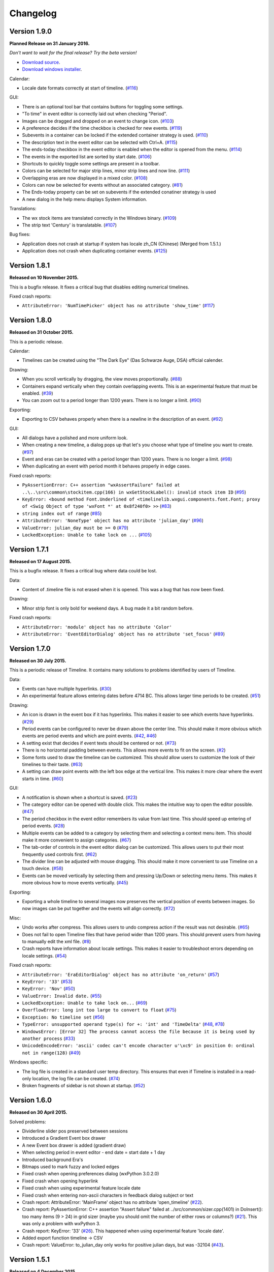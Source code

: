 Changelog
=========

Version 1.9.0
-------------

**Planned Release on 31 January 2016.**

*Don't want to wait for the final release? Try the beta version!*

* `Download source <https://jenkins.rickardlindberg.me/job/timeline-linux-source/lastSuccessfulBuild/artifact/>`_.

* `Download windows installer <https://jenkins.rickardlindberg.me/job/timeline-windows-exe/lastSuccessfulBuild/artifact/>`_.

Calendar:

* Locale date formats correctly at start of timeline.
  (`#116 <https://sourceforge.net/p/thetimelineproj/backlog/116/>`_)

GUI:

* There is an optional tool bar that contains buttons for toggling some
  settings.

* "To time" in event editor is correctly laid out when checking "Period".

* Images can be dragged and dropped on an event to change icon.
  (`#103 <https://sourceforge.net/p/thetimelineproj/backlog/103/>`_)

* A preference decides if the time checkbox is checked for new events.
  (`#119 <https://sourceforge.net/p/thetimelineproj/backlog/119/>`_)

* Subevents in a container can be locked if the extended container strategy is
  used.
  (`#110 <https://sourceforge.net/p/thetimelineproj/backlog/110/>`_)

* The description text in the event editor can be selected with Ctrl+A.
  (`#115 <https://sourceforge.net/p/thetimelineproj/backlog/115/>`_)

* The ends-today checkbox in the event editor is enabled when the editor is
  opened from the menu.
  (`#114 <https://sourceforge.net/p/thetimelineproj/backlog/114/>`_)

* The events in the exported list are sorted by start date.
  (`#106 <https://sourceforge.net/p/thetimelineproj/backlog/106/>`_)

* Shortcuts to quickly toggle some settings are present in a toolbar.

* Colors can be selected for major strip lines, minor strip lines and now line.
  (`#111 <https://sourceforge.net/p/thetimelineproj/backlog/111/>`_)

* Overlapping eras are now displayed in a mixed color.
  (`#108 <https://sourceforge.net/p/thetimelineproj/backlog/108/>`_)

* Colors can now be selected for events without an associated category.
  (`#81 <https://sourceforge.net/p/thetimelineproj/backlog/81/>`_)

* The Ends-today property can be set on subevents if the extended conatiner strategy is used

* A new dialog in the help menu displays System information.

Translations:

* The wx stock items are translated correctly in the Windows binary.
  (`#109 <https://sourceforge.net/p/thetimelineproj/backlog/109/>`_)

* The strip text 'Century' is translatable.
  (`#107 <https://sourceforge.net/p/thetimelineproj/backlog/107/>`_)

Bug fixes:

* Application does not crash at startup if system has locale zh_CN (Chinese)
  (Merged from 1.5.1.)

* Application does not crash when duplicating container events.
  (`#125 <https://sourceforge.net/p/thetimelineproj/backlog/125/>`_)

Version 1.8.1
-------------

**Released on 10 November 2015.**

This is a bugfix release. It fixes a critical bug that disables editing numerical timelines.

Fixed crash reports:

* ``AttributeError: 'NumTimePicker' object has no attribute 'show_time'``
  (`#117 <https://sourceforge.net/p/thetimelineproj/backlog/117/>`_)

Version 1.8.0
-------------

**Released on 31 October 2015.**

This is a periodic release.

Calendar:

* Timelines can be created using the "The Dark Eye" (Das Schwarze Auge, DSA)
  official calender.

Drawing:

* When you scroll vertically by dragging, the view moves proportionally.
  (`#88 <https://sourceforge.net/p/thetimelineproj/backlog/88/>`_)

* Containers expand vertically when they contain overlapping events.
  This is an experimental feature that must be enabled.
  (`#39 <https://sourceforge.net/p/thetimelineproj/backlog/39/>`_)

* You can zoom out to a period longer than 1200 years. There is no longer a
  limit.
  (`#90 <https://sourceforge.net/p/thetimelineproj/backlog/90/>`_)

Exporting:

* Exporting to CSV behaves properly when there is a newline in the description
  of an event.
  (`#92 <https://sourceforge.net/p/thetimelineproj/backlog/92/>`_)

GUI:

* All dialogs have a polished and more uniform look.

* When creating a new timeline, a dialog pops up that let's you choose what
  type of timeline you want to create.
  (`#97 <https://sourceforge.net/p/thetimelineproj/backlog/97/>`_)

* Event and eras can be created with a period longer than 1200 years. There is
  no longer a limit.
  (`#98 <https://sourceforge.net/p/thetimelineproj/backlog/98/>`_)

* When duplicating an event with period month it behaves properly in edge
  cases.

Fixed crash reports:

* ``PyAssertionError: C++ assertion "wxAssertFailure" failed at ..\..\src\common\stockitem.cpp(166) in wxGetStockLabel(): invalid stock item ID``
  (`#95 <https://sourceforge.net/p/thetimelineproj/backlog/95/>`_)

* ``KeyError: <bound method Font.Underlined of <timelinelib.wxgui.components.font.Font; proxy of <Swig Object of type 'wxFont *' at 0x8f240f0> >>``
  (`#83 <https://sourceforge.net/p/thetimelineproj/backlog/83/>`_)

* ``string index out of range``
  (`#85 <https://sourceforge.net/p/thetimelineproj/backlog/85/>`_)

* ``AttributeError: 'NoneType' object has no attribute 'julian_day'``
  (`#96 <https://sourceforge.net/p/thetimelineproj/backlog/96/>`_)

* ``ValueError: julian_day must be >= 0``
  (`#79 <https://sourceforge.net/p/thetimelineproj/backlog/79/>`_)

* ``LockedException: Unable to take lock on ...``
  (`#105 <https://sourceforge.net/p/thetimelineproj/backlog/105/>`_)

Version 1.7.1
-------------

**Released on 17 August 2015.**

This is a bugfix release. It fixes a critical bug where data could be lost.

Data:

* Content of .timeline file is not erased when it is opened. This was a bug
  that has now been fixed.

Drawing:

* Minor strip font is only bold for weekend days. A bug made it a bit random
  before.

Fixed crash reports:

* ``AttributeError: 'module' object has no attribute 'Color'``

* ``AttributeError: 'EventEditorDialog' object has no attribute 'set_focus'``
  (`#89 <https://sourceforge.net/p/thetimelineproj/backlog/89/>`_)

Version 1.7.0
-------------

**Released on 30 July 2015.**

This is a periodic release of Timeline. It contains many solutions to problems
identified by users of Timeline.

Data:

* Events can have multiple hyperlinks.
  (`#30 <https://sourceforge.net/p/thetimelineproj/backlog/30/>`_)

* An experimental feature allows entering dates before 4714 BC. This allows
  larger time periods to be created.
  (`#51 <https://sourceforge.net/p/thetimelineproj/backlog/51/>`_)

Drawing:

* An icon is drawn in the event box if it has hyperlinks. This makes it easier
  to see which events have hyperlinks.
  (`#29 <https://sourceforge.net/p/thetimelineproj/backlog/29/>`_)

* Period events can be configured to never be drawn above the center line. This
  should make it more obvious which events are period events and which are
  point events.
  (`#42 <https://sourceforge.net/p/thetimelineproj/backlog/42/>`_, `#46 <https://sourceforge.net/p/thetimelineproj/backlog/46/>`_)

* A setting exist that decides if event texts should be centered or not.
  (`#73 <https://sourceforge.net/p/thetimelineproj/backlog/73>`_)

* There is no horizontal padding between events. This allows more events to fit
  on the screen.
  (`#2 <https://sourceforge.net/p/thetimelineproj/backlog/2>`_)

* Some fonts used to draw the timeline can be customized. This should allow
  users to customize the look of their timelines to their taste.
  (`#63 <https://sourceforge.net/p/thetimelineproj/backlog/63>`_)

* A setting can draw point events with the left box edge at the vertical line.
  This makes it more clear where the event starts in time.
  (`#60 <https://sourceforge.net/p/thetimelineproj/backlog/60/>`_)

GUI:

* A notification is shown when a shortcut is saved.
  (`#23 <https://sourceforge.net/p/thetimelineproj/backlog/23/>`_)

* The category editor can be opened with double click. This makes the intuitive
  way to open the editor possible.
  (`#47 <https://sourceforge.net/p/thetimelineproj/backlog/47/>`_)

* The period checkbox in the event editor remembers its value from last time.
  This should speed up entering of period events.
  (`#28 <https://sourceforge.net/p/thetimelineproj/backlog/28>`_)

* Multiple events can be added to a category by selecting them and selecting a
  context menu item. This should make it more convenient to assign categories.
  (`#67 <https://sourceforge.net/p/thetimelineproj/backlog/67>`_)

* The tab-order of controls in the event editor dialog can be customized. This
  allows users to put their most frequently used controls first.
  (`#62 <https://sourceforge.net/p/thetimelineproj/backlog/62>`_)

* The divider line can be adjusted with mouse dragging. This should make it
  more convenient to use Timeline on a touch device.
  (`#58 <https://sourceforge.net/p/thetimelineproj/backlog/58>`_)

* Events can be moved vertically by selecting them and pressing Up/Down or
  selecting menu items. This makes it more obvious how to move events
  vertically.
  (`#45 <https://sourceforge.net/p/thetimelineproj/backlog/45/>`_)

Exporting:

* Exporting a whole timeline to several images now preserves the vertical position
  of events between images. So now images can be put together and the events
  will align correctly.
  (`#72 <https://sourceforge.net/p/thetimelineproj/backlog/72/>`_)

Misc:

* Undo works after compress. This allows users to undo compress action if
  the result was not desirable.
  (`#65 <https://sourceforge.net/p/thetimelineproj/backlog/65/>`_)

* Does not fail to open Timeline files that have period wider than 1200 years.
  This should prevent users from having to manually edit the xml file.
  (`#8 <https://sourceforge.net/p/thetimelineproj/backlog/8/>`_)

* Crash reports have information about locale settings. This makes it easier to
  troubleshoot errors depending on locale settings.
  (`#54 <https://sourceforge.net/p/thetimelineproj/backlog/54/>`_)

Fixed crash reports:

* ``AttributeError: 'EraEditorDialog' object has no attribute 'on_return'``
  (`#57 <https://sourceforge.net/p/thetimelineproj/backlog/57/>`_)

* ``KeyError: '33'``
  (`#53 <https://sourceforge.net/p/thetimelineproj/backlog/53/>`_)

* ``KeyError: 'Nov'``
  (`#50 <https://sourceforge.net/p/thetimelineproj/backlog/50/>`_)

* ``ValueError: Invalid date.``
  (`#55 <https://sourceforge.net/p/thetimelineproj/backlog/55/>`_)

* ``LockedException: Unable to take lock on...``
  (`#69 <https://sourceforge.net/p/thetimelineproj/backlog/69>`_)

* ``OverflowError: long int too large to convert to float``
  (`#75 <https://sourceforge.net/p/thetimelineproj/backlog/75>`_)

* ``Exception: No timeline set``
  (`#56 <https://sourceforge.net/p/thetimelineproj/backlog/56>`_)

* ``TypeError: unsupported operand type(s) for +: 'int' and 'TimeDelta'``
  (`#48 <https://sourceforge.net/p/thetimelineproj/backlog/48/>`_, `#78 <https://sourceforge.net/p/thetimelineproj/backlog/78>`_)

* ``WindowsError: [Error 32] The process cannot access the file because it is
  being used by another process``
  (`#33 <https://sourceforge.net/p/thetimelineproj/backlog/33/>`_)

* ``UnicodeEncodeError: 'ascii' codec can't encode character u'\xc9' in
  position 0: ordinal not in range(128)``
  (`#49 <https://sourceforge.net/p/thetimelineproj/backlog/49>`_)

Windows specific:

* The log file is created in a standard user temp directory. This ensures that
  even if Timeline is installed in a read-only location, the log file can be
  created.
  (`#74 <https://sourceforge.net/p/thetimelineproj/backlog/74>`_)

* Broken fragments of sidebar is not shown at startup.
  (`#52 <https://sourceforge.net/p/thetimelineproj/backlog/52/>`_)

Version 1.6.0
-------------

**Released on 30 April 2015.**

Solved problems:

* Dividerline slider pos preserved between sessions

* Introduced a Gradient Event box drawer

* A new Event box drawer is added (gradient draw)

* When selecting period in event editor - end date = start date + 1 day

* Introduced background Era's

* Bitmaps used to mark fuzzy and locked edges

* Fixed crash when opening preferences dialog (wxPython 3.0.2.0)

* Fixed crash when opening hyperlink

* Fixed crash when using experimental feature locale date

* Fixed crash when entering non-ascii characters in feedback dialog subject or text

* Crash report: AttributeError: 'MainFrame' object has no attribute 'open_timeline'
  (`#22 <https://sourceforge.net/p/thetimelineproj/backlog/22>`_).

* Crash report: PyAssertionError: C++ assertion "Assert failure" failed at
  ../src/common/sizer.cpp(1401) in DoInsert(): too many items (9 > 24) in grid
  sizer (maybe you should omit the number of either rows or columns?)
  (`#21 <https://sourceforge.net/p/thetimelineproj/backlog/21>`_).
  This was only a problem with wxPython 3.

* Crash report: KeyError: '33'
  (`#26 <https://sourceforge.net/p/thetimelineproj/backlog/26>`_).
  This happened when using experimental feature 'locale date'.

* Added export function timeline -> CSV

* Crash report: ValueError: to_julian_day only works for positive julian days, but was -32104
  (`#43 <https://sourceforge.net/p/thetimelineproj/backlog/43>`_).

Version 1.5.1
-------------

**Released on 4 December 2015.**

Bug fixes:

* Application does not crash at startup if system has locale zh_CN (Chinese)

Version 1.5.0
-------------

**Released on 31 January 2015.**

New features, enhancements:

* Made progress bar thinner to improve visibility
* Made progress- and done-colors selectable
* Deeper zooming, to one minute, enabled
* Introduced the concept of 'Experimental features'
* Experimental feature - Mark event as done
* Experimental feature - Extend container height
* Experimental feature - Locale date formats

Bug fixes:

* Fixed: Crash report: Duplication subevent
* Fixed: Crash report: Clicking Return in datetimepicker in Event alert editor
* Fixed problem with duplication of containers
* Fixed problem with menus requiring a timeline

Version 1.4.1
-------------

**Released on 12 November 2014.**

Bug fixes:

* Fixed: Crash report: AttributeError: 'MemoryDB' object has no attribute 'events'

Version 1.4.0
-------------

**Released on 9 November 2014.**

New features, enhancements:

* Added undo feature
* Added a context menu to the timeline window
* Added a notification window at the top of the screen when opening a read-only
  timeline or a timeline that is not saved on disk
* Expanded range of numeric time picker
* Added import dialog

Bug fixes:

* Fixed the following error when using wxPython >= 2.9:
  AttributeError: 'module' object has no attribute 'Color'
* Fixed the following error: iCCP: known incorrect sRGB profile
* Fixed navigation problem, go to time, for numeric timeline
* Synchronizing a timeline that has been modified by someone else actually
  reads the modified timeline instead of ignoring it. (This bug was introduced
  in version 1.1.0.)

Version 1.3.0
-------------

**Released on 30 June 2014.**

New features, enhancements:

* Event description included in search target.
* Search result can now be presented and selected in a listbox
* CategoriesEditor is now resizeable

Bug fixes:

* Scrolling with PgUp/PgDn does not crash when it would end up on non-existing
  Feb 29 (`bug report
  <http://sourceforge.net/p/thetimelineproj/mailman/message/32218798/>`_)
* Prevent PyAssertionError when opening category editor (wxPython 3.0.0.0)
* Fit millennium does not crash if timeline is far to the left
* Some Edit menu items are disabled when there is no open Timeline

Version 1.2.4
-------------

**Released on 7 April 2014.**

Bug fixes:

* Exception in event editors when "Add more events after this one" is checked

Version 1.2.3
-------------

**Released on 5 April 2014.**

Bug fixes:

* Shortcuts dissapear when navigation menu is created

Version 1.2.2
-------------

**Released on 5 April 2014.**

Bug fixes:

* Uninitialized flag comes into play when opening an ics file

Version 1.2.1
-------------

**Released on 5 April 2014.**

Bug fixes:

* Encoding problems with navigation menus and shortcut configuration.

Version 1.2.0
-------------

**Released on 5 April 2014.**

New features, enhancements:

* Shortcuts can be user defined.
* Events now have a progress attribute.
* Find feature for categories with Ctrl+F when mouse in category tree.
* Event duration is displayd in the status bar
* Alert dialog appears on top and beeps when shown

Bug fixes:

* Exception when opening event editor from menu for a numeric timeline.
* Incorrect display of decades BC, fixed.
* Contents indicator is drawn even when no balloon data exists.
* End date is set to now in validate function when ends-today is checked

Version 1.1.0
-------------

**Released on 28 December 2013.**

New features, enhancements:

* Century labeling changed. Century 0 is now removed
* Menus for Zoom In and Zoom Out
* Menus for vertical Zoom In and vertical Zoom Out
* Numeric Timeline
* New category tree in sidebar

Bug fixes:

* SVG export can handle ampersand (&) in event text
* SVG export can handle more characters by using UTF-8 encoding
* Prevent overflow error when zooming in on wide events
* Prevent error when using up arrow to increase month in date editor
* Prevent error when fitting all events and they almost fit
* Move event vertically, can be done for events very close to each other (with different y-coordinates)
* Ics-files could load events without text which caused an exception when trying to 'Save As'
* Handle exception in dragging situation when julian day becomes < 0.

Version 1.0.1
-------------

**Released on 4 October 2013.**

Bug fixes:

* Events Disappearing when zooming

Version 1.0.0
-------------

**Released on 30 September 2013.**

After about 4.5 years in development, Timeline 1.0.0 is released. This is the
first time we increment the x-component of the version number
(:ref:`label-version-number`). The main reason for doing so is that Timeline
can no longer read files produced with Timeline versions before 0.10.0
(released over 3 years ago).

The other big thing in 1.0.0 is that the experimental support for dates before
year 0 is no longer experimental. We have rewritten large parts of the date
handling partly to be able to support BC dates in a better way.

New features, enhancements:

* Implemented export to image for whole timeline
* Implemented vertical zooming with Alt+Mousewheel
* Implemented vertical scrolling of timeline events
* Select all, Ctrl-A implemented in event editor description
* New entries in categories tree context menu allowing parent/children
  check/uncheck
* New checkbox under categories tree, used to view categories individually
  independent on parent checked-status
* Dialog for sending feedback (available from help menu and event editor)
* Balloon size restricted to not expand over timeline border
* Help documentation updated
* Show numerical day number together with day name when zooming to week

Bug fixes:

* Fixed exception when right-clicking in CatergoriesEditor
* When 'ends today' start time can't be > now, anymore
* Search bar gives no exception when searching twice or using search button

Removed features:

* Printing: Use export to image and print image instead
* Old Timeline file format: Last used in version 0.9.0

Non-visible changes:

* Adjustments made to be able to use wxPython version 2.9
* Replaced internal time type to support dates before year 0

Version 0.21.1
--------------

**Released on 7 July 2013.**

Bug fixes:

* Bug fix. Exception when exporting image

Version 0.21.0
--------------

**Released on 30 June 2013.**

New features, enhancements:

* Added feature, Set category on selected events
* Added feature, Set category on events without category
* Added 'Import' feature that makes it possible to merge timelines.
* Added 'Edit Event' menu

Bug fixes:

* Bug fix. Allow Preferences setting when no timeline exists
* Bug fix. Reset selected events list when selected events are deleted

Version 0.20.0
--------------

**Released on 30 March 2013.**

New features, enhancements:

* Added 'Save As' feature
* Strategy for allowing multiple users to use the same Timeline file.
* The timeline view regains focus when the event editor is closed.
* Enter-key works in date and time fields of the event editor
* Some help texts updated
* New version of icalender to cope with years before 1900
* TimelineComponent can explicitly clear the drawing area

Bug fixes:

* Fixed problem with Event texts starting with '('- or '['-character
* Delete event by context menu now works

Version 0.19.0
--------------

**Released on 30 December 2012.**

New features, enhancements:

* Possibility to define URL on events and execute "Goto URL" to open web browser.
* Implemented 'fit week' navigation function.
* Help text added, to describe vertical movement of events.

Bug fixes:

* Build script generates zip file with only LF as line endings in files
* Year 0 removed from timeline display when using extended date range

Version 0.18.0
--------------

**Released on 30 September 2012.**

New features, enhancements:

* Zooming with scroll wheel zooms at cursor position instead of center.

Bug fixes:

* Adding multiple events without closing event dialog, works again.
* Alert time comparision problem solved
* Fixed problem with ends-today property
* Fit millennium now works close to edges
* Fit century now works close to edges

Version 0.17.0
--------------

**Released on 15 June 2012.**

This is a new feature release.

New features, enhancements:

* Possibilty to define alerts on events.
* Non-period events can be added to container events

Bug fixes:

* No Error when fitting month, december, when using extended timetype.

Version 0.16.0
--------------

**Released on 31 January 2012.**

This is a new feature release.

New features, enhancements:

* Events can be grouped in containers

Bug fixes:

* Timeline files with non-English names can be opened
* Creating new locked events does not raise exception

Version 0.15.0
--------------

**Released on 30 October 2011.**

This is a new feature release.

New features, enhancements:

* Custom font color for categories
* Measure distance between events
* Only break text in balloon if needed to keep balloon on screen

Bug fixes:

* SVG export can now handle text with non-english characters
* Long category names are now visible in category editor
* Timeline repaints after editing category color
* No year of out range exception in event dialog

Version 0.14.0
--------------

**Released on 30 July 2011.**

This is a new feature release.

New features, enhancements:

* Move all selected events
* Mark event period as fuzzy and edges will change to triangles
* Mark event period as locked and edges will be curved and the event can not
  be moved or resized
* Mark event as ending today and its period will be updated to end today
* Experimental support for inertial scrolling (can be enabled in preferences)
* Shows status text when zooming

Bug fixes:

* Not possible to select too large period when zooming with shift+drag
* Prevent exception (in cases when year was out of range) when scrolling with
  page up/down
* Show user friendly message when creating event with too long period
* Display error message in status bar if period is too long when resizing event
* No time exception when exporting to SVG
* No exception when using extended date range and exporting to SVG

Version 0.13.0
--------------

**Released on 30 April 2011.**

This is a new feature release.

New features, enhancements:

* Events can be moved up and down with Alt+Up/Down
* Hidden event count is shown in status bar
* Event text changes color to white if background is dark
* Timeline can be scrolled with Alt+Left/Right
* Edit category button added in categories editor
* Export to SVG

Bug fixes:

* No exception if "Fit all events" results in a period too large to display
* No error if pressing left or right in empty categories tree control

Version 0.12.1
--------------

**Released on 30 January 2011.**

This is a translation update and bugfix release.

Bug fixes:

* Menu items are correctly disabled if no timeline is open
* Clicking calendar button when an invalid date is entered gives error
  message instead of exception
* LANG environment variable is only set on Windows to prevent locale error at
  startup on Linux systems
* Fit all events ignores hidden events

Version 0.12.0
--------------

**Released on 9 January 2011.**

This is a new feature release.

New features, enhancements:

* Experimental support for extended date range (before 1 AD)

Bug fixes:

* Centuries before 10th are displayed correctly (9 instead of 90)
* Correct translations are used on Windows

New translations:

* Lithuanian
* Vietnamese

Version 0.11.1
--------------

**Released on 24 October 2010.**

This is a translation update and bugfix release.

Bug fixes:

* Create event through menu does not raise exception
* Time removed when saving event and 'Show time' not checked

Version 0.11.0
--------------

**Released on 12 October 2010.**

This is a new feature release.

New features, enhancements:

* New improved date and time entry control
* New navigation function: fit millennium

Bug fixes:

* Remove import of wx.lib.wordwrap that caused a crash on Ubuntu

New translations:

* Italian
* Turkish

Version 0.10.2
--------------

**Released on 11 June 2010.**

This is a translation update and bugfix release.

Bug fixes:

* "Add more events after this one" does not give error message when ticked
  in the create event dialog
* Do not write empty displayed_period tag to xml file
* Prevent application from crashing with wxPython version 2.8.11.0

Version 0.10.1
--------------

**Released on 25 May 2010.**

This is a translation update release.

New translations:

* Polish
* French

Version 0.10.0
--------------

**Released on 9 May 2010.**

This is a new feature release.

New features, enhancements:

* Switch to XML-based file format for storing timeline data
* Support hierarchical categories
* Function to duplicate events according to a pattern
* More user friendly error when application crashes
* Save window position
* More shortcuts for navigation commands
* Selected event gets highlighted line

Bug fixes:

* Application shows error message in category editor instead of crashing

Version 0.9.0
-------------

**Released on 7 February 2010.**

This is a new minor feature and bugfix release.

New features, enhancements:

* Timeline scrolls when creating period events, resizing events, and moving
  events
* Option to start weeks on Sundays
* Balloon shown shorter time after mouse out
* New navigation functions: year, month, week forward/backward
* Middle mouse click centers timeline on that spot
* Shift+Scroll moves horizontal line up/down

Bug fixes:

* Fixed issues with 'Go to Date' dialog
* Balloon now visible even if event stretches outside screen
* All keys now work in the search bar
* Prevent crash if long period events are used
* Small corrections to documentation

Version 0.8.0
-------------

**Released on 1 January 2010.**

This is a new minor feature release.

New features, enhancements:

* Basic search function
* Weekend day numbers are drawn in bold in month view
* Experimental read-only support for ics files
* Timeline that shows last modified dates of files in a directory
* Allow balloons to stick
* Write files in a safer way without permanent backups
* New navigation functions: find first, find last, fit century, fit decade,
  fit all
* New icons in help browser (Windows)
* Man page (GNU/Linux)

Bug fixes:

* Fit month and fit day now work for December and last day of month
* The same help page can now be opened again after the help browser is closed
* Recently opened list can't contain the same file twice now

New translations:

* Hebrew (Yaron Shahrabani)
* Catalan (BennyBeat)

Version 0.7.0
-------------

**Released on 1 December 2009.**

This is a new minor feature release.

New features, enhancements:

* Visual move and resize of events
* Snap when creating, moving, and resizing events
* Show balloons with event information on hover
* Associate icons with events (shown in balloons)
* Improved drawing of events: new selection and data indicator
* Added context menu for events

New translations:

* Russian (Sergey Sedov)

Version 0.6.0
-------------

**Released on 1 November 2009.**

This is a new minor feature release.

New features, enhancements:

* Added shortcuts for editing categories from the event editor dialog
* Mapped backspace key to previous page in help browser
* Added option to open most recent timeline at startup (default yes)
* Show exact time of an event in status bar
* The y position of the divider between period events and single point
  events can now be adjusted

Bug fixes:

* Period events with description now has correct width
* The legend is now always drawn on top of events

Version 0.5.0
-------------

**Released on 1 October 2009.**

This is a new feature release.

New features, enhancements:

* Added 'Open Recent' menu
* Replaced manual with a wiki-like help system
* Visualize description of selected events in balloons
* Improved error messages when reading or writing timeline data fails
* Added functionality for printing timeline
* Added new navigation functions: Backward/Forward
* Added welcome panel that shows if no timeline is open

New translations:

* Dutch (Koert Loret)

Bug fixes:

* Fixed problem on Windows where you could not enter dates before 1752-09-14

Version 0.4.0
-------------

**Released on 1 September 2009.**

This is a new feature release.

The first step in supporting additional data for events has been implemented.
The file format had to be changed for this. Files written by version 0.4.0 will
not be readable by previous versions, but 0.4.0 can read 0.3.0 files and will
convert them automatically.

New features, enhancements:

* Translation support
* Export to Image
* Legend for categories
* Longer descriptions for events (visualization will be implemented in 0.5.0)

New translations:

* Swedish (Roger Lindberg)
* Spanish (Roman Gelbort)
* German (Nils Steinger)
* Brazilian Portuguese (Leonardo Frigo da Purificação)

Version 0.3.0
-------------

**Released on 1 August 2009.**

In this release the documentation has been improved and a few bugs have been
fixed.

The file format has also been updated to decrease the risk of loosing data.
Users are therefore strongly encouraged to upgrade to this version. The file
format is readable by the 0.2.0 version but it can not take advantage of the
new format.

New features, enhancements:

* Changed to allow events without categories.
* Improved what's displayed in the title bar (open file name first).
* Added application icon.
* Added Help menu.
* Converted user manual to DocBook format.
* Integrated user manual with application (first step).
* Started experimenting with unit tests.
* Added copyright notes to all source files.
* Added AUTHORS, CHANGES, COPYING, and INSTALL.

Bug fixes:

* Fixed bug where application raised exceptions when scrolling to the very
  end or the very beginning of time (year 10 or year 9999).
* If multiple timelines were opened, the displayed period would just be saved
  for the last opened one. That is fixed now so it is saved for all.

Version 0.2.0
-------------

**Released on 5 July 2009.**

This version contains lots of improvements.

File format written by this version is not readable by previous versions.

New features, enhancements:

* Added support for showing and hiding events from certain categories.
* Added a week view in one zoom level of the timeline.
* Added navigation functions such as 'Go to Date' and 'Go to Today'.
* Improved controls for entering a date and time.

Version 0.1.0
-------------

**Released on 11 April 2009.**

First usable version.

.. _label-version-number:

A note about version numbers
----------------------------

Timeline uses a three-component version numbering system (X.Y.Z).

Z is only incremented when critical bugs are corrected or translations are
updated. The functionality of the program is the same for all X.Y versions.

Y is incremented every time a new feature or enhancement is added.

X is incremented when the new version is no longer compatible with previous
versions or when the program undergoes some big change or significant
milestone.
